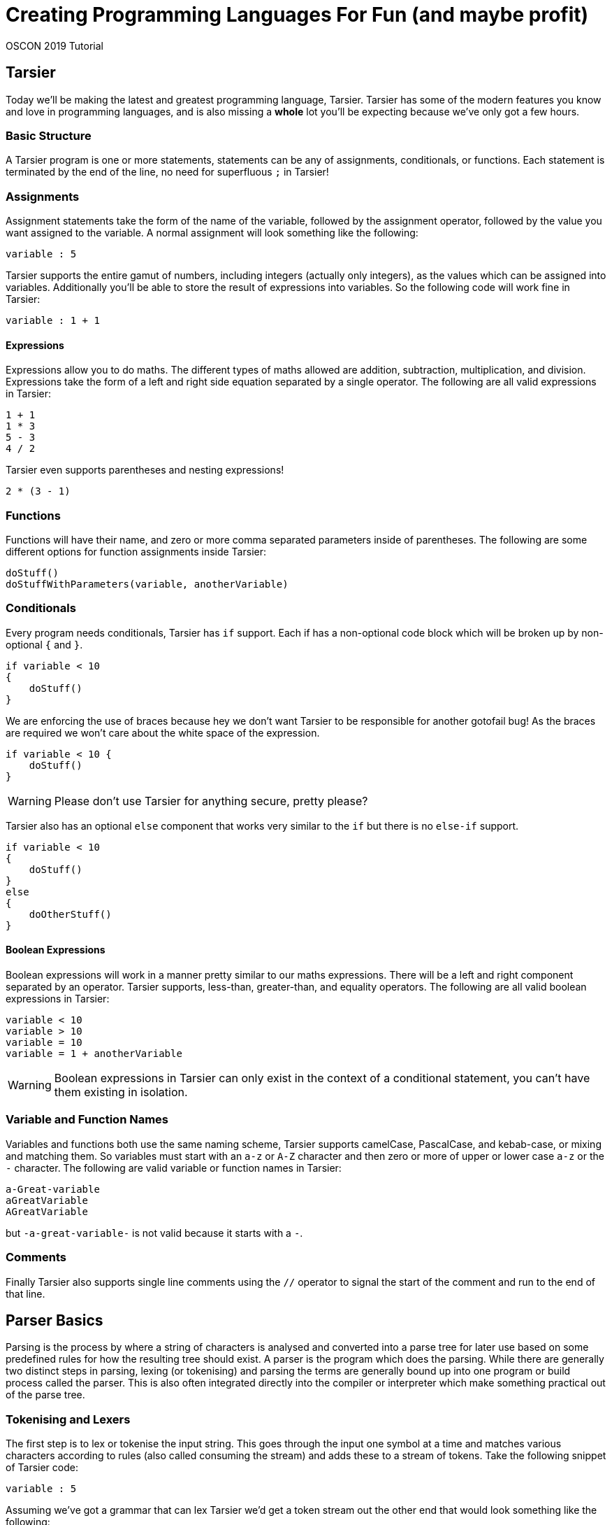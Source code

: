= Creating Programming Languages For Fun (and maybe profit)

OSCON 2019 Tutorial

== Tarsier

Today we'll be making the latest and greatest programming language, Tarsier.
Tarsier has some of the modern features you know and love in programming languages, and is also missing a *whole* lot you'll be expecting because we've only got a few hours.

=== Basic Structure

A Tarsier program is one or more statements, statements can be any of assignments, conditionals, or functions.
Each statement is terminated by the end of the line, no need for superfluous `;` in Tarsier!

=== Assignments

Assignment statements take the form of the name of the variable, followed by the assignment operator, followed by the value you want assigned to the variable.
A normal assignment will look something like the following:

----
variable : 5
----

Tarsier supports the entire gamut of numbers, including integers (actually only integers), as the values which can be assigned into variables.
Additionally you'll be able to store the result of expressions into variables.
So the following code will work fine in Tarsier:

----
variable : 1 + 1
----

==== Expressions

Expressions allow you to do maths.
The different types of maths allowed are addition, subtraction, multiplication, and division.
Expressions take the form of a left and right side equation separated by a single operator.
The following are all valid expressions in Tarsier:

----
1 + 1
1 * 3
5 - 3
4 / 2
----

Tarsier even supports parentheses and nesting expressions!

----
2 * (3 - 1)
----

=== Functions

Functions will have their name, and zero or more comma separated parameters inside of parentheses.
The following are some different options for function assignments inside Tarsier:

----
doStuff()
doStuffWithParameters(variable, anotherVariable)
----

=== Conditionals

Every program needs conditionals, Tarsier has `if` support.
Each if has a non-optional code block which will be broken up by non-optional `{` and `}`.

----
if variable < 10
{
    doStuff()
}
----

We are enforcing the use of braces because hey we don't want Tarsier to be responsible for another gotofail bug!
As the braces are required we won't care about the white space of the expression.

----
if variable < 10 {
    doStuff()
}
----

[WARNING]
====
Please don't use Tarsier for anything secure, pretty please?
====

Tarsier also has an optional `else` component that works very similar to the `if` but there is no `else-if` support.

----
if variable < 10
{
    doStuff()
}
else
{
    doOtherStuff()
}
----

==== Boolean Expressions

Boolean expressions will work in a manner pretty similar to our maths expressions.
There will be a left and right component separated by an operator.
Tarsier supports, less-than, greater-than, and equality operators.
The following are all valid boolean expressions in Tarsier:

----
variable < 10
variable > 10
variable = 10
variable = 1 + anotherVariable
----

[WARNING]
====
Boolean expressions in Tarsier can only exist in the context of a conditional statement, you can't have them existing in isolation.
====

=== Variable and Function Names

Variables and functions both use the same naming scheme, Tarsier supports camelCase, PascalCase, and kebab-case, or mixing and matching them.
So variables must start with an `a-z` or `A-Z` character and then zero or more of upper or lower case `a-z` or the `-` character.
The following are valid variable or function names in Tarsier:

----
a-Great-variable
aGreatVariable
AGreatVariable
----

but `-a-great-variable-` is not valid because it starts with a `-`.

=== Comments

Finally Tarsier also supports single line comments using the `//` operator to signal the start of the comment and run to the end of that line.

== Parser Basics

Parsing is the process by where a string of characters is analysed and converted into a parse tree for later use based on some predefined rules for how the resulting tree should exist.
A parser is the program which does the parsing.
While there are generally two distinct steps in parsing, lexing (or tokenising) and parsing the terms are generally bound up into one program or build process called the parser.
This is also often integrated directly into the compiler or interpreter which make something practical out of the parse tree.

=== Tokenising and Lexers

The first step is to lex or tokenise the input string.
This goes through the input one symbol at a time and matches various characters according to rules (also called consuming the stream) and adds these to a stream of tokens.
Take the following snippet of Tarsier code:

----
variable : 5
----

Assuming we've got a grammar that can lex Tarsier we'd get a token stream out the other end that would look something like the following:

----
ID ASSIGNMENT_OPERATOR INT
----

The complexity of the tokens that the lexer can understand vary depending on the tool being used.
ANTLR can look as far ahead as necessary to complete a token but some tools can only look ahead a fixed number of symbols at a time.
I like to think of the lexer as a machine having a conversation with itself to match rules by gobbling up characters one at a time.
So in our above example the lexer would be going:

*hey I've got a `v` what's that match?*

*that matches the `ID` rule*

*cool, well now I have an `a`, what about that?*

*still part of the previous `ID` of `v`*

*uh huh, gotcha, and now I have an `r`*

*yep, still `ID`, part of the `va`*

_many steps later_

*well now I've got a space*

*ok so the `ID` of `variable` is done, dump that `ID` into our list of tokens*

*alright so now I have a `:`*

*well that is an `ASSIGNMENT_OPERATOR`*

_and so on and so forth_

[NOTE]
====
So far we've been using the term token, depending on what material you've read before you might have also seen terminal also being used in a similar manner.
A terminal is the output of consuming tokens, so in the above example the token *variable* became the terminal *ID* and the token *:* became terminal *ASSIGNMENT_OPERATOR*.
With that in mind the terms are often used interchangeably and we will likely do so during the tutorial, sorry.
====

After the lexing stage has finished the parser takes over.

[WARNING]
====
As a general rule the lexer should always completely consume all characters in the input and convert them fully into tokens.
Missing symbols will make debugging your grammars harder.
====

=== Parsing

Once you've got a stream of tokens from the lexer the next step is fairly similar, it is to match up various tokens into statements that get assembled together into a parse tree.
The parse tree is the final step and this tree is used by other parts to actually make the language **do** something.
So our end result of taking a simple piece of code, such as `variable : 5` becomes:

image::basic-tree.png[Basic Parse Tree]

In this case we have the top level of our tree is a `program`, below that we have a single `statement` child node in this case it is an `assignment_statement`.
The `assignment_statement` itself has several child nodes; an `ID`, a dedicated assignment character `:`, then an `expression` statement which itself holds an `INT` as a child node before finally concluding with a `NEWLINE`.
When it comes time to use this parse tree you can walk the tree in a left-to-right depth-first fashion as this nearly always matches the structure of your code.

[WARNING]
====
We say nearly always because plenty of times you need the result of a further away node, especially in the case of maths.
`2 * 3 + 5 is not the same as 2 * (3 + 5)` and you'll need to worry about that.
====

== ANTLR

ANTLR (Another Tool For Language Recognition) is an open source parser generator that uses a Context-Free Grammar (CFG) to generate a lexer and parser that matches input according to the grammar, or throw errors that the input *doesn't* match the rules of the grammar.

ANTLR has been around for a while, the current major version is 4 and is flexible enough to handle pretty much any programming language or textual data format you can imagine.
One of the main strengths of ANTLR is it supports a range of different output target languages.
ANTLR supports outputting parser code in:

- Java (default)
- C#
- Python 2
- Python 3
- JavaScript
- Go
- C++
- Swift

So if you know you will need your new language to be integrated into those languages it already has a leg up on its opposition.
ANTLR has its own custom CFG to define its rules and shares a very similar set of rules for grammar for both lexer and parser rules as well as support for controlling and overriding the lexing and parsing when necessary.

[NOTE]
====
Because ANTLR supports all of these different output languages you might be tempted to do the tutorial in your preferred language.
We don't really recommend that today as it means we probably can't help with any issues that arise, but if you really want to we won't stop you.
====

=== Installing ANTLR

First grab the tutorial files from https://github.com/McJones/Tarsier[GitHub].
This has the test files for ANTLR but also everything we need for the tutorial so might as well grab it all now.

[TIP]
====
This repo also has a `final` branch which has a completed version of the project if you want to skip ahead or feel you got stuck.
====

==== Traditional Way

. Install Java (you should have already done this)
. Download and install https://www.antlr.org/download/antlr-4.7.2-complete.jar to somewhere you can run and link to it
. Export a CLASSPATH to point to your ANTLR install

macOS and Linux:

----
export CLASSPATH=".:/place/you/put/antlr/antlr-4.7.2-complete.jar:$CLASSPATH"
----

Windows:

----
SET CLASSPATH=.;C:\PATH\YOU\PUT\antlr-4.7.2-complete.jar;%CLASSPATH%
----

[start=4]
. Set up an alias to ANTLR

macOS and Linux:

----
alias antlr4='java -jar /place/you/put/antlr/antlr-4.7.2-complete.jar'
----

Windows:

----
doskey antlr4=java org.antlr.v4.Tool $*
----

==== Testing ANTLR

Once installed we need to do a quick check to make sure ANTLR is hooked up correctly.

. Set up an alias to the test rig (optional but recommended)

macOS and Linux:

----
alias testrig='java org.antlr.v4.gui.TestRig'
----

Windows:

----
doskey testrig =java org.antlr.v4.gui.TestRig $*
----

[start=2]
. Navigate to the folder you downloaded the test tiles into.
. Run ANTLR over the test grammar to export Java files for the test grammar.

----
antlr4 TestGrammar.g4
----

[start=4]
. Compile the exported java parser code

----
javac TestGrammar*.java
----

[start=5]
. Run the testing rig

----
testrig TestGrammar entry -gui testinput.txt
----

Afterwards you should see the tree output similar to the below:

image::testrig.png[Test Rig Output]

If you don't see this something has gone wrong with the ANTLR install and setup.
This is going to be the main way you can test your grammars so make sure it works.

[TIP]
====
Most of the time when ANTLR breaks it is due to the classpath being incorrectly set.
====

==== The Way of Docker

There are also more than a few docker images for ANTLR such as https://hub.docker.com/r/petervaczi/antlr or https://hub.docker.com/r/leodido/antlr.
Feel free to use either of these, or another that you've found or built yourself, if that fits better into your workflow.

==== The VSCode ANTLR Plugin

There is a truly fantastic ANTLR plugin for VSCode that you can use an alternative to the test rig we just set up (although it is good to have that as well).
I'll be using that throughout the tutorial because it means less swapping back and forth between terminal and VSCode and frankly it looks nicer.
It still requires Java and ANTLR installed it just takes over the role of the testrig.
Assuming you've got java, ANTLR, and the plugin installed there are a couple of other steps you need to follow to use the plugin.

[TIP]
====
The command `code --install-extension mike-lischke.vscode-antlr4` will install the correct extension.
====

To do that we'll need a launch configuration

. Open the debugger window in VSCode
. Click on the cog at the top of the debugger
. Select a new "Node.js" launch configuration
. Replace the contents with the following:

[source,json]
----
{
    "version": "2.0.0",
    "configurations": [
        {
            "name": "antlr4",
            "type": "antlr-debug",
            "request": "launch",
            "input": "INPUTFILE",
            "grammar": "GRAMMARFILE",
            "startRule": "ENTRYPOINT",
            "printParseTree": true,
            "visualParseTree": true
        }
    ]
}
----

[start=5]
. Replace INPUTFILE, GRAMMARFILE, and ENTRYPOINT with their appropriately named equivalents.
For the test grammar and file this is `testinput.txt`, `TestGrammar.g4`, and `entry` respectively.

[start=6]
. If you ran the testrig or exported antlr4 code first, make sure to delete the files it created
. Press F5 to debug run the debug configuration.

image::testrig-vscode.png[VSCode Plugin Test Output]

Not only in my opinion does this look nicer and it means we'll have to do less window switching to test our grammar as we build it, the plugin has a whole bunch of other really nice little features to help during debugging or for your own curiosity.
It can generate railroad diagrams of rules:

image::vscode-railroad.png[VSCode Plugin Railroad Diagram]

A call graph for the grammar:

image::vscode-callgraph.png[VSCode Plugin Call Graph]

As well as augmented transition network (ATN) graph for rules:

image::vscode-atn.png[VSCode Plugin ATN Graph]

=== ANTLR CFG

CFGs are a series of language grammars first formalised by Noam Chomsky based on a collection of related work originally for aiding in understanding natural languages.
They are called context-free because the rules that comprise them can be applied without needing the context of the surrounding text, this has some impacts on their use in natural languages but works pretty much perfectly for computer languages and data structures.
While there are numerous different CFGs out there they all tend to share a lot of commonality with Extended Backus-Naur Form CFG which was created to standardise the various formal grammars.
ANTLR uses its own CFG that is very similar to EBNF because as with all things standards related https://xkcd.com/927/[XKCD] applies but if you are interested in reading about CFGs EBNF is a good starting point and similar enough to everything out there to still be useful.

ANTLR uses the same grammar for both lexer and parser rules, only difference is lexer rules start with upper case names and parser rules start with lower case names.
Rules start with a name, then a colon and then the symbols or terminals which make up the rule and then end with a semi-colon to close off the rule.
Symbols are encapsulated inside single-quotes `'symbols go here'` regardless of how long the token is.
All rules in ANTLR therefore look pretty much the same:

----
ASSIGNMENT_OPERATOR : ':' ;
----

This lexer rule would create a new terminal called `ASSIGNMENT_OPERATOR` that matches the symbol `:`.
Because manually specifying individual rules character by character would take forever ANTLR supports some convenience operators that are remarkably similar to what you get with regex.
You can define a range of characters using the `[]` set operator:

----
INT : [0-9] ;
----

This defines a new lexer rule that matches any individual character in the range of 0-9 (so 0,1,2,3,4,5,6,7,8,9) and emits an `INT` terminal for it.
This rule isn't really that useful as rarely do you want to match `15` as two separate ints of `1` and `5` so we use the one or more operator `+` on the set:

----
INT : [0-9]+ ;
----

This says an `INT` is anything that has one or more of the symbols 0,1,2,3,4,5,6,7,8,9.
There is also the zero or more operators `*` which works in the same manner.

[NOTE]
====
Lexer rules don't *have* to be all upper case but I normally always keep them upper case so I can more easily eyeball them.
They only need to start with an upper case sybmol, it is up to you if you want them to be fully upper case or not.
====

ANTLR also supports building up rules out of other rules, so another way you could get the same result as the above would be to change your rules into the following:

----
NUM : [0-9] ;
INT : NUM+ ;
----

While this particular example is a little silly it does show you can break up your rules into subrules.
This becomes more useful when you start having more complex rules or multiple ways of representing the same concept.
For example if we wanted to add in floats to Tarsier it still makes sense to have a generic `NUMBER` terminal that holds either ints or floats.

----
NUMBER : FLOAT | INT ;
FLOAT : [0-9]+ '.' [0-9]+ ;
INT : [0-9]+ ;
----

Here we've got a `NUMBER` that can be either an `INT` or a `FLOAT` but not both, this is determined by the logical or operator `|`.

Sets can also be negated using the `~` operator for when you know what you need something to *not* be:

----
NOT_A_NUM : ~[0-9] ;
----

This would match literally any symbol that isn't `0,1,2,3,4,5,6,7,8,9`.

[WARNING]
====
You can't chain together matching negation, so a rule of `~[aa]` wouldn't work.
What this is saying is you want the set of everything that isn't `aa`.

First of all the set containing the values `a` and `a` isn't a valid set, each element in a set has to be unique.
But even if you are ok to throw out the rules of set theory (I'm certainly not), there are other problems with this.
ANTLR (and most parsers) only look at one symbol at a time, so how could any symbol ever match two?
But there is another issue even if you told ANTLR to look at two symbols at a time and threw set theory into the bin.

To make a set which matches not `aa` the set you are comparing against would have to be infinitely big (or if you are ok with a less than perfect answer, at least as big as the square of the input) to represent everything that isn't `aa`.
This would be an *enormous* set to check against and generate.
Even if you just wanted to limit it to tokens the same length of the negated set it is still huge, even further constrained to lowercase a-z you are talking about 676 cases and ANTLR can't know you want it constrained to lowercase a-z.
====

==== The Third Cardinal Sin

ANTLR uses a greedy top-down approach to matching rules, this is to help smooth out any ambiguity in your grammar.
This means it prefers to match the longest rule it can, and then follows rules in order after that.
For example say you *really* need to know about the number `15` because for some reason it is *super* important to you can define a new rule:

----
FIFTEEN : '15' ;
----

But this causes an ambiguity as `15` also matches to `INT`.
So if you want the `FIFTEEN` rule to ever be matched it will have to go above the `INT` rule.

----
FIFTEEN : '15' ;
INT : [0-9]+ ;
----

This means if your input was `1 15 155` you'd get back `INT FIFTEEN INT`, the `155` doesn't become `FIFTEEN INT` because `155` matches into `INT` as well `FIFTEEN` but because the rules are greedy and `155` consumes more symbols it gets preference.

==== Parser Rules

Parsing rules work identically to the above lexing rules we've seen but with some tiny differences.
While they follow the same basic syntax parser rules must start as lower case.
Additionally parsers only operate on the terminals, the already lexed text, or other parser rules.
So our assignment statement parse rule would become:

----
assignment_statement : ID ASSIGNMENT_OPERATOR expression NEWLINE ;
----

As a rule of thumb you generally should be fully defining all terminals with their own rules but you can also define them in parser rules, so the above can be rewritten as `assignment_statement : ID ':' expression NEWLINE ;` which while it isn't best practice we will be doing a fair bit in this tutorial.
Behind the scenes ANTLR is secretly making a terminal which will hold the `:` symbol as the parser can *only* work with lexed tokens and not raw text.

== Why Bother?

At this point you might be like, "woah this feels like a LOT of work, why can't I just use a regex?"
And that is a perfectly good question, this *is* more work than a regex, at least to get started.
For a start there are some formats, famously XML, which can't technically be parsed via regex, but this isn't the main reason in my mind as rarely will you find yourself in this situation.

The main reason I see is for readability and maintainability.
Regexs rapidly get out of hand, often your regex starts out small and readable but over time it needs to grow and soon becomes a behemoth.
You can get around this by breaking up your input and running through multiple sub-regex, or having multiple named regex combined together, but at this point you are basically just reinventing a parser so why not use one from the start?
This clear separation of the two stages lexing and parsing and by already breaking everything up into chunks a parser generator forces you to keep each part small.
Small is good, small is understandable.
This means adding and changing rules becomes simpler, ideally.

There is also the issue of making domain specific languages.
Often we force our end users to use inappropriate formats like JSON or CSV to input data because they are either easy to parse or the parsing is already done for us, not because its a format that matches the problem.
This pushes the work burden off the tooling onto the user, why not instead have a DSL that is parsed in place?
Tools can do things automatically, users can't, don't make your users life hard because you want to stick to the tools you know.

== Tarsier's Grammar

Now it's time to start making the grammar for Tarsier.
We will be building it up in stages jumping between both lexer and parser rules as we add new features in.
We will be putting all of our lexer and parser rules into one file, with lexer rules being put at the bottom and parser rules at the top.

[NOTE]
====
You can split your grammar up into separate lexer and parser files, and this is required for some of the advanced features of ANTLR.
We won't be doing that today.
====

=== Getting Started

. Create a new text file called `Tarsier.g4`, all our grammar rules will be going in here.
. Add the grammar declaration at the top of the file `grammar Tarsier;`

[WARNING]
====
This grammar name and the file name *must* match!
====

[start=3]
. Create the top level parser rule:

----
program : statement+ EOF ;
----

This will be the top level point for all Tarsier source code, they hold a `program`.
A program will be one or more `statements` and then then end of file (`EOF`).
`EOF` is a predetermined lexer terminal that as the name implies represent the termination of the input, so we don't have to define that ourselves.
Currently we don't have any statements defined so if you try and run this you will get error but we will be creating some soon.

[TIP]
====
We've built this grammar so that it is both easy to understand (we hope), and easy to teach (we hope).
This is not meant to be a "here is the correct way to ANTLR", some of the ways we've solved it aren't even our preferred way they are just the most obvious way in our opinion or show off a broad array of ANTLR features.
There are many ways to solve a problem using ANTLR and this is just one approach, if you have your own ideas go for it.
====

=== Whitespace and Newlines

Tarsier doesn't care about whitespace and treats line returns as the line terminator for statements, so it makes sense we hook those up first.
These are also going to be used in literally every other rule so makes sense to get them up and running early on.
These will both be lexer rules.

==== Newlines

At the bottom of our grammar file add the following:

----
NEWLINE : [\r\n]+ ;
----

This will capture one or more carriage returns or linefeed symbols (or one or more of any combination of those).
We do it this way so that we don't have to worry about line encodings, but we could enforce line endings if we so desired.

==== Whitespace

At the bottom of the grammar add the following:

----
WS : [ \t]+ -> skip ;
----

This is capturing any number of empty spaces or tabs as the terminal `WS`.
This works exactly like the above `NEWLINE` but with one small difference, the `skip` command.
At the end of the rule we are telling the lexer to just ignore these tokens, this still lex them but will not put them in the token stream that the parser will later consume.
This means we don't have to worry about any rogue white space in our parser rules later.

[NOTE]
====
If your language does need to care about whitespace you can still manage that yourself.
Though if your language wants to do a syntactic whitespace similar to Python you can also do that but it requires a few more steps.
====

=== Comments

Now we want to get comments working.
Comments are in my mind the most important part to get working as soon as you can because when building these things up piece by piece you'll find yourself having to change your testing input a fair bit as you are going.
So its a massive timesaver to be able to quickly hide sections of your test input.
Add the following new lexer rule:

----
COMMENT : '//' .*? NEWLINE ;
----

Here we are using a new symbol the `.` which tells the lexer to match against literally any symbol.
This is identical to if we had written out `[\u0000-\uffff]` to say "I want anything in the entire unicode spectrum please" but is much more convenient to write.
We've also got the zero or more operator, so we are saying that we want to capture literally anything after a `//` up to a line end.
There's also the `?` which we are using to say we don't want this rule to be greedy, so it is to stop as soon as it can and not keep gobbling until it can gobble no longer.

A little bit later we will be changing this lexer rule so that the lexer skips it like it does for whitespace but because we've not tested anything in a while we'll leave it as is so we can do some testing.

==== Making comments a statment

Earlier on we made it so our program is a collection of statements, but we don't currently have any statements defined in the parser, let's make it so that comments are a statement.
Add the following parser rule:

----
statement : COMMENT ;
----

Now lets take our test file, we've given it to you pre-commented out but if you want to make your own just create a new file and put some comments in.

Now let's quickly run our Tarsier grammar and see what we get.

image::tarsier-comments.png[Tarsier Comments Statements]

Tah-dah we've made our first steps on a working Tarsier parser!

=== Literals

While comments are the life blood of quickly checking things they aren't exactly exciting, let's start adding in the work for supporting assignment statements and functions.
To do this we are going to need to handle literals, integer literals and id literals.

==== Ints

Ints are luckily enough one of the easiest things to handle, add a new lexer rule:

----
INT : [0-9]+ ;
----

And now we are correctly lexing positive number integers.
But positive integers is pretty limiting so we'll add an optional negation character at the start so we can have the full gamut of integers:

----
INT : '-'? [0-9]+ ;
----

==== Ids

Our id literals will work in a pretty similar manner built up out of sets, but Tarsier supports upper, lower, and kebab case variable and function names so we will need to make this rule slightly larger:

----
ID : ([a-z]|[A-Z])([a-z] | [A-Z] | '-')* ;
----

This matches either a single upper or lower case character, and then any number of upper, lower, or kebab characters after it.
We do it this way because we require it to be at least one character but it has to be upper or lower to start.
If we wanted more specific rules, say for example it has to start with a lower case character it is easy to change into:

----
ID : [a-z] ([a-z] | [A-Z] | '-')* ;
----

=== Assignments

Now that we are handling ints and ids we can start start using them to make an assignment statement.
Assignments go `id : value` so we can write this pretty easily as the following new parser rule:

----
assignment_statement : ID ':' expression NEWLINE ;
----

[NOTE]
====
We probably should change `:` into its own lexer rule but it literally only exists here for assignments so we won't bother, but it is good practice to do so.
====

Now we need to make it so that assignments are an actual `statement` as far as the parser is concerned, replace the `statement` rule with:

----
statement : assignment_statement ;
----

==== Beginning Expressions

Now we have an issue, we've mentioned an `expression` rule but haven't written that yet.
Later on we are going to be writing `expression` so that it can handle various maths expressions but for now we'll just hook it up to an `INT`.
Add the following new parser rule:

----
expression : INT ;
----

==== Skipping comments

The last thing we need to do is change the `COMMENT` rule so that it no longer generates terminals but instead skips over them as we no longer need it to be recognised by the parser.
Change the `COMMENT` rule into the following:

----
COMMENT : '//' .*? NEWLINE -> skip ;
----

==== Testing

Ok now it is time again to give our new assignment rules a go.
Uncomment some of the assignment statements inside the test file and lets see what we get.

image::tarsier-assignments.png[Tarsier Assignment Statements]

=== Functions

Functions are luckily enough mostly done for us, we've already got the `ID` resolved, we just need to give it some parameters.
There is a slightly tricky thing we need to resolve first, the list of parameters.
Parameters are going to be any number of `expression` wrapped inside some parentheses.
So while we could do something like:

----
function 
    : ID '(' ')'
    | ID '(' expression ')'
    | ID '(' expression ',' expression ')'
    ...
    | ID '(' expression ...infinite expressions later... expression ')' ;
----

We'd need a *lot* of writing and heaps of it is duplicated so instead we'll break it up into a `function_statement` and a `function_list`.
Add the follower parser rules:

----
function_statement : ID '(' function_list? ')' NEWLINE ;
function_list : expression (',' expression)* ;
----

What we have now a single `function_statement` that takes an optional `function_list`.
The list itself goes you must have at least one `expression` and then as many comma-separated expressions afterwards you want.
Because the list is optional this handles the situation where they want no parameters to the function.

Now all we have to do is add it into our list of statements, uncomment a few functions in our test file, and we can give a whirl:

----
statement 
    : assignment_statement
    | function_statement
    ;
----

image::tarsier-functions.png[Tarsier Function Statements]

=== Expressions

Now that we've got a solid understanding lets start expanding Tarsier, time to make expressions do more.
First we are going to need some more lexer rules for our maths operators:

----
MUL : '*' ;
DIV : '/' ;
SUB : '-' ;
ADD : '+' ;
----

Next we want to expand out the `expression` rule to support more, it will not only need to support all of the above operators, but it will also need to support ints and variables.
Much like with the `function_list` if we were to have to write out every single possible combination of various ways an expression can be chained together it would take ages, luckily ANTLR lets us do something very neat for example:

----
expression 
    : expression MUL expression
    | INT
    ;
----

This is called left-recursion and lets us write our `expression` rule as a series of different `expression` rules built up together and actually has a lot of clever work behind it to make it work.
So the above would support any combination of multiplications statements chained together.
This is also easy to extend to support all our operators and variables:

----
expression 
    : '(' expression ')'
    | expression (MUL|DIV) expression
    | expression (ADD|SUB) expression
    | ID
    | INT
    ;
----

This is our almost completed expression rule and supports any level and combination of our four operators, the parentheses, and variable or ints as the lowest level.
Here we've broken them up by their order of operation instead of each getting their own (although that can also work) but there is a couple of little changes we should make that won't impact the parsing but will make our life easier when it comes time to use the parser ANTLR generates:

----
expression 
    : '(' expression ')'                                        #eqPar
    | left = expression operator = (MUL|DIV) right = expression #eqMul
    | left = expression operator = (ADD|SUB) right = expression #eqAdd
    | ID                                                        #eqVar
    | INT                                                       #eqInt
    ;
----

This is almost identical to the earlier one but now we've labelled each of the various sub-expressions so that they will appear as unique nodes in the tree and not just all as one of five different possible `expression` and we've labelled the left, right, and operators in the expression to simplify our interpreter later on.

=== Conditionals

The last part missing from Tarsier are conditionals, these work pretty much like everything we've sen but with one small quirk, we have to handle the code block that goes with each `if` or `else`.
First we'll create the if itself:

----
if_statement : if_fragment code_block else_fragment? ;
----

Here we've broken our if up into three different chunks, the if, its code block, and then the optional else.
These three are fairly straight-forward:

----
if_fragment : 'if' bool_expression NEWLINE? ;
else_fragment : 'else' NEWLINE? code_block ;
code_block : '{' NEWLINE? statement+ '}' NEWLINE ;
----

Only slightly weird thing is all of the optional line handling, this is a side effect of choosing to use line ends to terminate statements but at the same time also allowing braces in conditionals to go anywhere they darn well feel like going.
It isn't a huge concern, it just looks a bit messy.

Finally we now need the actually boolean expressions:

----
bool_expression 
    : left = expression '=' right = expression #boolEq
    | left = expression '>' right = expression #boolGt
    | left = expression '<' right = expression #boolLt
    ;
----

With that our grammar is done, we can uncomment the rest of the test file and give it a go!

== Tarsier Interpreter

Now that our grammar is complete we can start using it to complete our JavaScript implementation of Tarsier.
We are going to be making a basic Tarsier interpreter, the reason for this is because it is a bit more immediate and slightly simpler than a compiler.
From the perspective of integrating with the ANTLR generated parser though it is identical.

[WARNING]
====
I'd argue that JavaScript and not Perl is the king of the "there's more than one way to do it" realm but regardless it is a very open language to letting you decide your paradigm.
We've only got a short amount of time so we are going to be taking some approaches to programming that aren't shall we say the best, but some of you in the room were probably going to think that anyway because JS is just so flexible.
As with anything programming, take the material presented as guide, not canon.
====

=== Our setup

We'll be making our Tarsier interpreter in JavaScript because it is relatively easy hook into ANTLR with, doesn't require anything but a modern browser (which I imagine you've all got), and already has a *whole* bunch of the UI done for us, because UI's are hard.
Inside the tutorial folder there will be an `index.html`, this is where we will be writing our JS to talk to ANTLR.

As we will be connecting various bits and pieces of JS together we will run into cross-origin concerns, you can either turn off cross-origin protection in your browser (please don't) or run a server to host all the files.
We'll be using Python's *SimpleHTTPServer* to be our server but you can use whatever you want.

----
python2 -m SimpleHTTPServer 8000
----

Or

----
python3 -m http.server 8000
----

Once you've got the page up and running there's a single editor, a parse button which will trigger our parsing, and a section for showing the output of Tarsier.

image::demo.png[Our Demo Setup]

==== Structure

While you don't need to know how we put together the demo if you are curious here is a quick run down.

Our editor here is the fantastic in-browser https://github.com/ajaxorg/ace[Ace] editor using the default theme but with a custom (and very crude) syntax highlighter I built for Tarsier (`my-mode.js`).
This mode is based on the official https://github.com/antlr/antlr4/blob/master/doc/ace-javascript-target.md[Ace-ANTLR integration docs] with some small tweaks and changes and really isn't designed for anything complex, just to give us basic highlighting.

We are using `require.js` to hook the various JS bits and pieces together.
ANTLR recommends you use NPM or WebPack and normally you would but for such a simple demo project setting these up isn't worth it.
So instead we are using a (slightly older because it seemed more reliable) version of https://github.com/letorbi/tarp.require/tree/smoothie[Smoothie's require.js].
The ANTLR side of the demo comes directly from the http://www.antlr.org/download/antlr-javascript-runtime-4.7.2.zip[ANTLR JS runtime] and is entirely self-contained, although normally NPM is the recommended way of getting the runtime.

The output section is a `div` that we are going to be manually writing the program output into whenever the `parse()` function is called.
The `parse()` function runs when the parse button is pressed and will wipe the output away, read the value from Ace, pass that over to ANTLR, and finally run our soon to be written interpreter over the parse tree ANTLR creates.

=== Exporting the code

With our setup ready and working we can start to use ANTLR to generate some code.

----
antlr4 Tarsier.g4 -Dlanguage=JavaScript -visitor -no-listener
----

Running this command will make ANTLR generate the parser code to handle Tarsier with a couple of different options.
The first flag is setting the language to be JS, by default if you don't set a language ANTLR will choose Java for you.
The next flag is we are asking for a visitor to be generated, and finally we are asking for a listener to *not* be generated.

==== Visitors and Listeners

ANTLR can generate both visitors and listeners, in our case we only want the visitor hence the flags but they are fairly similar to each other.
Listeners are a prebuilt tree walker, they take the parse tree ANTLR generates and will walk it in a left-to-right depth-first fashion telling you when you enter and exit nodes of the tree.
Depending on what you are doing this is good enough, hence why it is the default.
The listener is what is used by the testrig to show the parse tree.
In our case we need to control the flow of the program (such as which code block to run in an if-else) which is where the visitor comes into play.
A visitor is also a tree walker but you say which node to visit next, if you just visit the nodes in order they appear you are doing the exact same work as the listener.
Visitors also return the result of visiting that node whereas as Listeners have no return, that result will depend greatly on what you are doing within, so it could be emitting some bytecode, or literally returning a value to be used earlier on.
What your visitor returns is very specific to the issue at hand, so with that in mind it is time to start building our visitor!

[NOTE]
====
You might have noticed alongside generating a bunch of JS there are these `token` and `interp` files being generated.
These are vital parts of ANTLR's operation but you don't have to ever touch them, nor should you.
If you are curious looking at them in a text editor it will give you a bit of insight into the inner workings of ANTLR.
Tokens are converted into integers so the parser can just quickly run through them as integer comparisions and maths is *WAY* quicker than with strings.
This also has a benefit of helping with multiple languages, they all have their own understanding of a string, but an int is an int is an int pretty much everywhere.
====

=== Our Visitor

The default visitor that antlr has generated for us `TarsierVisitor.js` is a complete visitor class designed to be subclassed, if we were to just run this visitor we'd get something that walks the tree normally.
As mentioned above we want control so we are going to subclass this:

[source,JavaScript]
----
var BasicVisitor = function() 
{
    this.variableStorage = new Object();
    TarsierVisitor.call(this);
        return this;
}
BasicVisitor.prototype = Object.create(TarsierVisitor.prototype);
BasicVisitor.prototype.constructor = BasicVisitor;
----

The only thing worth pointing out here is the `variableStorage` we've created, this is where we will be keeping track of the current state of the variables in our program.
We are going to be doing this with a dictionary because it is easy, depending on the needs of your language this will get unweildy quickly but for Tarsier it'll be fine.
With our visitor ready we can start implementing the different pieces.

=== Variables and Expressions

==== Assignments

We'll start with assignments because they are pretty straight-forward:

[source,JavaScript]
----
BasicVisitor.prototype.visitAssignment_statement = function(ctx)
{
    var varName = ctx.ID().getText();
    var value = this.visit(ctx.expression());
    this.variableStorage[varName] = value;
}
----

Here we are getting the name of the variable and result of the expression as storing that into our variable storage system.

==== Expressions

[source,JavaScript]
----
BasicVisitor.prototype.visitEqVar = function(ctx)
{
    var varName = ctx.ID().getText();
    var result = this.variableStorage[varName];
    return result;
}
BasicVisitor.prototype.visitEqInt = function(ctx)
{
    var value = parseInt(ctx.INT().getText());
    return value;
}
BasicVisitor.prototype.visitEqPar = function(ctx)
{
    return this.visit(ctx.expression());
}
----

These are the three basic expressions and what all expressions will eventually boil down to chaining into; variables, ints, or expressions wrapped in parentheses.
For variables we just get the variable out of the storage, for ints we parse the text that comprise the int, and for brackets we just get the value of the expression inside.

Now we need to do the `left operator right` style expressions.

[source,JavaScript]
----
BasicVisitor.prototype.visitEqAdd = function(ctx)
{
    // work out if add or subtract
    var operator = ctx.operator;
    var left = this.visit(ctx.left);
    var right = this.visit(ctx.right);

    if (operator.type == TarsierLexer.ADD)
    {
        return left + right;
    }
    else
    {
        return left - right;
    }
}
BasicVisitor.prototype.visitEqMul = function(ctx)
{
    var operator = ctx.operator;
    var left = this.visit(ctx.left);
    var right = this.visit(ctx.right);

    if (operator.type == TarsierLexer.MUL)
    {
        return left * right;
    }
    else
    {
        return left / right;
    }
}
----

These are exactly the same (and if we wanted to we could have written the grammar so they weren't individual nodes), we get the value of the left and right components, then we find the correct operator and perform the maths.
Finally we then return the result so that it can be used elsewhere.

[WARNING]
====
We aren't doing any error handling around null values or malformed input, which you *really* should be doing.
We are basically just relying on JS's type coercion to look after us.
====

==== Conditionals

Next up we'll handle boolean expressions, these will work in an identical fashion to the maths expressions.

[source,JavaScript]
----
BasicVisitor.prototype.visitBoolEq = function(ctx)
{
    var left = this.visit(ctx.left);
    var right = this.visit(ctx.right);

    return left == right;
}
BasicVisitor.prototype.visitBoolGt = function(ctx)
{
    var left = this.visit(ctx.left);
    var right = this.visit(ctx.right);

    return left > right;
}
BasicVisitor.prototype.visitBoolLt = function(ctx)
{
    var left = this.visit(ctx.left);
    var right = this.visit(ctx.right);

    return left < right;
}
----

With them done we can now handle if-else statements.

[source,JavaScript]
----
BasicVisitor.prototype.visitIf_statement = function(ctx)
{
    var elseFragment = ctx.else_fragment();
    if (this.visit(ctx.if_fragment()) == true)
    {
        this.visit(ctx.code_block());
    }
    else if (elseFragment != null)
    {
        this.visit(ctx.else_fragment());
    }
}
----

In a similar fashion to the expressions we are getting the results of the if boolean expression.
If it results in true we visit the if's code block.
If it results in false we first check if there is an else block, and if there is we visit that.
The code for visiting the respective fragments is very simple:

[source,JavaScript]
----
BasicVisitor.prototype.visitIf_fragment = function(ctx)
{
    return this.visit(ctx.bool_expression());
}
BasicVisitor.prototype.visitElse_fragment = function(ctx)
{
    this.visit(ctx.code_block());
}
----

==== Functions

We've saved the trickiest till last, functions.
First we'll implement the function list because we will need to know what the function has to be given:

[source,JavaScript]
----
BasicVisitor.prototype.visitFunction_list = function(ctx)
{
    var result = [];
    
    var expressions = ctx.expression();
    var index = 0;
    for (index = 0; index < expressions.length; index++)
    {
        result.push(this.visit(expressions[index]));
    }
    return result;
}
----

In this case we are getting the results of the individual expressions of the function parameters and adding them to a list we then give back to the function.
Now we have to implement the function.
Because Tarsier doesn't have support for writing your own function essentially every function will have to be manually handled by us, in this case we will handle a `print` function ourselves but for every other function we will do one of two things.
We will either pass it onto the browser window, letting us call built-in JavaScript functions or we will just print out that we hit an unknown function.

[WARNING]
====
Passing unsanitised function calls *directly* into your development environment is super dangerous, don't ever do this outside of a "let's just quickly hack something together" space like this tutorial.
Even in an space like this tutorial it is dangerous so be careful out there!
====

[source,JavaScript]
----
BasicVisitor.prototype.visitFunction_statement = function(ctx) 
{   
    var arguments = "_";
    var functionList = ctx.function_list();
    if (functionList != null)
    {
        arguments = this.visit(functionList);
    }

    var result = "null";
    var funcName = ctx.ID().getText();
    if (funcName != "print")
    {
        try
        {
            var funcResult = window[funcName](arguments);
            if (funcResult == null)
            {
                funcResult = "no result";
            }
            result = "Browswer function: <i>" + funcName + "</i>: " + funcResult;
        }
        catch
        {
            result = "<i>Undefined function: " + funcName + "</i>" + " arguments: [" + arguments + "]";
        }
    }
    else // printing is a special case we are handling
    {
        result = arguments;
    }
    var output = document.getElementById("output");
    output.innerHTML = output.innerHTML + ("<p>" + result + "</p>");
}
----

With that done our implementation is done! 

[NOTE]
====
You might have noticed we haven't actually implemented every single parser rule that our grammar defined, and you are correct.
We don't have to implement them because the default handling is actually what we want, no need to make more work for ourselves if we don't have to.
====

=== Taking It Out For A Spin

It's time to finally harvest the fruits of our labour!
If not already done so fire up the server, navigate your browser to `127.0.0.1:8000` and start plugging in some Tarsier code!

==== Error handling

So we are done with Tarsier, or almost done.
If you made an error in your code while it would have logged this into the developer console and that isn't really helpful to us, we want to see our mistakes in their full glory!
ANTLR has a pretty damn solid error handling system that does its best to try and recover from mistakes to keep parsing and while we can override that to provide custom error handling that is bigger than we've got time for and is so domain specific it wouldn't really be of much use.
Instead lets look at just being alerted when errors occur so we can present them.
ANTLR has a system called error listeners which are objects that get told when errors occur, and while they can't then influence what ANTLR does next it does let you know about the errors.

[source,JavaScript]
----
var ErrorListener = function() 
{
    antlr4.error.ErrorListener.call(this);
        return this;
};
ErrorListener.prototype = Object.create(antlr4.error.ErrorListener.prototype);
ErrorListener.prototype.constructor = ErrorListener;
ErrorListener.prototype.syntaxError = function(recognizer, offendingSymbol, line, column, msg, e) 
{
    var error = "Error at " + line + "," + column + ": " + msg + ".";

    var output = document.getElementById("output");
    output.innerHTML = output.innerHTML + ("<p><b>" + error + "</b></p>");
};
----

Here we are subclassing the default error listener which is dumping to the console and instead now we are redirection them into our output section.
That is it for our error handler but now we need to make a small change to the `parse` function so that it gets used.
Inside the `parse` function after the creation of the parser but before building the tree add the following code:

[source,JavaScript]
----
var errorListener = new ErrorListener()
parser.removeErrorListeners();
parser.addErrorListener(errorListener)
----

Now if we make an error we get to see it.

== The End?

Congratulations, you've started from nothing to making your own garbage programming language.
Of course there is so much more to explore, we've barely scratched the surface of what is possible with this and similar tools.

=== Lexer Modes

One quite large feature we've skipped clean over is lexer modes.
Depending on your problem (such as Tarsier) you don't need to use them but they are necessary for certain problems, especially dealing with island grammars.
These are essentially mini-languages or grammars that need to be embedded into a larger one but have different syntax.
XML is a good example of an island grammar, the rules for what can go inside the `<>` chevrons follow vastly different rules to those that describe the tags themselves.
C Macros are another example, the macro language is nothing like the C language itself.
Even if you can craft a grammar that supports island grammars without lexer modes it may still be better from a maintainability perspective to use lexer modes.

Lexer modes require you to know a little bit about how the lexer works.
In a nutshell it reads symbol by symbol matching up against rules, and while this is true the rules it matches against are determined by what mode the lexer is in.
The lexer has a mode stack, the top of the stack at launch is always the default mode, and this is what is used if you never change modes, but as you encounter rules you can push and pop new modes on and off the stack.
The lexer rules defined in each mode determine what the lexer can and can't match letting you write rules that would otherwise wreck havoc on the rest of your grammar without fear of interference.

----
<<if $interactions is < 3>>
    <<if $met_bob is True>>
        Alice: Good to see you again.
        Bob: if only that were the case!
        Alice: Sorry?
        Bob: You know what you did.
    <<else>>
        Alice: Hi, i'm Alice
        Bob: Hi, Bob.
        <<set $met_bob to True>>
    <<endif>>
    <<set $interactions to $interactions + 1>>
<<endif>>

Alice: well I have to go
----

This is a snapshot of a language called Yarn (nothing to do with the Facebook project that came out *after* this Yarn) and is designed for writing narrative stories in games.
While yarn is mostly free form text it has controls for telling the game what to do next.
These are implemented as various lexer modes (this is only a slice of what the language has) so that we don't interfere with the core of the language, the writers dialogue.

----
COMMAND_START : '<<' -> pushMode(COMMAND);

// below this line the lexer commands only exist when in command mode
mode COMMAND;

IF : 'if' ;
ELSE : 'else' ;
ENDIF : 'endif' ;
SET : 'set' ;

TO : 'to' | '' ;
IS : 'is' | '==' ;
ADD : '+' ;

// etc etc

BOOL : 'True' | 'False' ;
ID : '$' ([a-z] | [A-Z] | '_')+ ;
NUM : [0-9]+ ('.' [0-9]+)? ;

// etc etc

COMMAND_END : '>>' -> popMode;
----

One disadvantage of lexer modes is you are now *required* to break up grammar into two separate files, one for the lexer and one for the parser.
The parser doesn't care about lexer modes, you can use any rule defined in your lexer however you want for example:

----
if : COMMAND_START IF expression COMMAND_END ;
----

This parser rules uses `COMMAND_START` from default mode, but the `IF` and `COMMAND_END` are from the COMMAND mode, as well are presumably chunks of the `expression` rule.
The tricky bit with lexer modes is ensuring you push and pop modes correctly otherwise tokens you think should be lexed correctly will either be gobbled up by another rule or fail to be lexed.

=== Semantic Predicates

Semantic predicates are a way to control if a rule gets selected.
They are small (ideally) boolean expressions that are placed inside rules that either change how the rule is selected.
As a rule of thumb you should avoid them unless you need them; they complicate parsing, impact performance, and tie the otherwise generic grammar down to a specific language that you used to implement that predicate.

[NOTE]
====
Because ANTLR is written in Java and Java is the default output language most semantic predicates are also written in Java.
If Java isn't your intended output language you will have to make sure your predicates are written for your target language.
====

To create a semantic predicate you add the code to modify the rule inside of `{` brackets `}`.

----
IF
    : 'if'
    | 'IF'
    | {false} 'iF'
    | {false} 'If'
    ;
----

In here we are saying that despite there being four ways of writing `if` we are explicitely locking off two of them.
They can never be matched regardless because even if the lexer sees `iF` when it tries to complete the token it will check the predicate, see that evaluates to false and abort the match.
This example is a little silly because you could just not add in support for them in the first place, but they are also the simplest possible predicates.

----
THING : ~[<]  | ('<' {_input.LA(1) != '<'} ) ;
----

This is a more complex version where we are saying to match anything except a `<` or only match a `<` if the next immediate symbol (`input.LA(1)` is an internal ANTLR function call in Java that takes the input stream and looks ahead one symbol) isn't also a `<`.
In general though if you can restructure your grammar to not need the semantic predicate this is often the better move.

=== Compiler

The obvious next step you would take something like our implementation of Tarsier would be to change it from a very crude interpreter to something that can handle the running of the program for us.
Probably the most straight forward way to do this is to compile our Tarsier program into something LLVM could use.

The advantage of running your code in a platform like LLVM is it has already handled optimisation and running code on multiple platforms for you.
This simplifies having to worry about deployment or optimisation.
The disadvantage is now you've tied yourself to LLVM.

To integrate into LLVM you would either need an Abstract Syntax Tree (AST) or LLVM intermediate language (IL).
Creating an AST would let you deploy your code to anything where an AST is accepted (many different runtimes can handle an AST) or generate the IL directly.
In both cases you would need a new tree walker that would go through and generate either AST nodes based on the parse tree or IL based on the parse tree.

=== PEGs

A Parsing Expression Grammar (PEG) looks and feels pretty similar to a CFG tool like ANTLR, and can often be used to solve the same sorts of problems.
From a technical perspective a PEG cannot support ambiquity whereas a CFG can.
From a practical perspective a PEG rarely can handle left-recursion and often the implementation is tied to the grammar directly.
This means you lose a bit of flexibility but have an easier time getting up and running.
There are also some highly technical memory and performance differences between ANTLR and most PEGs but those are going to be something you have to handle when you encounter them.

[NOTE]
====
As a rule of thumb parsing, no matter how you choose to do it (PEG, packrat, regex, CFG) will always be a bit slow, it can't not be.
If performance is your primary goal working out how to avoid parsing will give better results than worrying about the specific parser technique you are using.
====

----
// Simple Arithmetics Grammar
// ==========================
//
// Accepts expressions like "2 * (3 + 4)" and computes their value.

Expression
  = head:Term tail:(_ ("+" / "-") _ Term)* {
      return tail.reduce(function(result, element) {
        if (element[1] === "+") { return result + element[3]; }
        if (element[1] === "-") { return result - element[3]; }
      }, head);
    }

Term
  = head:Factor tail:(_ ("*" / "/") _ Factor)* {
      return tail.reduce(function(result, element) {
        if (element[1] === "*") { return result * element[3]; }
        if (element[1] === "/") { return result / element[3]; }
      }, head);
    }

Factor
  = "(" _ expr:Expression _ ")" { return expr; }
  / Integer

Integer "integer"
  = _ [0-9]+ { return parseInt(text(), 10); }

_ "whitespace"
  = [ \t\n\r]*
----

This is from peg.js's https://pegjs.org/online[online example] to create a basic arithmetic parser.
You can see in here how some of the maths is being done inline in the grammar as it is encountered.

The choice to use a PEG vs ANTLR is more or less a personal one, rarely in our experience will the technical differences cause any concern.

== Attribution

- https://github.com/antlr/antlr4[ANTLR 4] and the https://github.com/antlr/antlr4/tree/master/runtime/JavaScript[ANTLR 4 JS Runtime] available under the BSD License.
- Torben Haase's https://github.com/letorbi/tarp.require[require.js] available under the LGPL v3 License.
- https://github.com/ajaxorg/ace[Ace Editor] available under the BSD License.
- https://github.com/thesecretlab/YarnSpinner[Yarn Spinner] grammar available under the MIT License.
- https://github.com/mike-lischke/vscode-antlr4[vscode-antlr4] plugin available under the MIT License.
